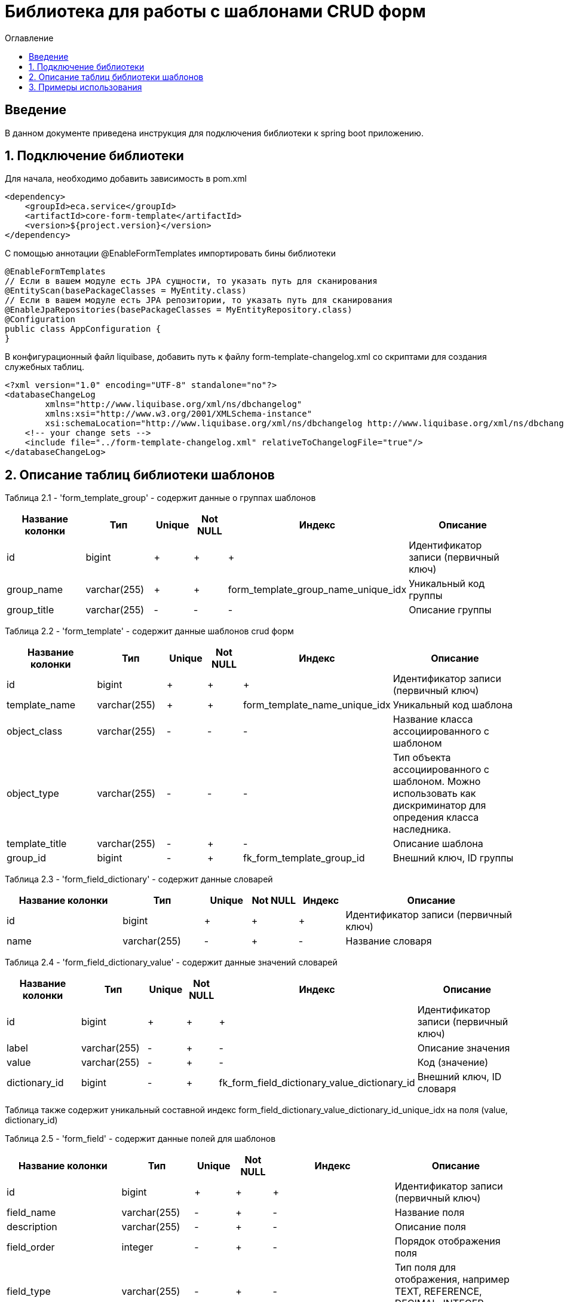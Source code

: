 = Библиотека для работы с шаблонами CRUD форм
:toc:
:toc-title: Оглавление

== Введение

В данном документе приведена инструкция для подключения библиотеки к spring boot приложению.

== 1. Подключение библиотеки

Для начала, необходимо добавить зависимость в pom.xml

[source,xml]
----
<dependency>
    <groupId>eca.service</groupId>
    <artifactId>core-form-template</artifactId>
    <version>${project.version}</version>
</dependency>
----

С помощью аннотации @EnableFormTemplates импортировать бины библиотеки

[source,java]
----
@EnableFormTemplates
// Если в вашем модуле есть JPA сущности, то указать путь для сканирования
@EntityScan(basePackageClasses = MyEntity.class)
// Если в вашем модуле есть JPA репозитории, то указать путь для сканирования
@EnableJpaRepositories(basePackageClasses = MyEntityRepository.class)
@Configuration
public class AppConfiguration {
}
----

В конфигурационный файл liquibase, добавить путь к файлу form-template-changelog.xml со скриптами для создания служебных таблиц.

[source,xml]
----
<?xml version="1.0" encoding="UTF-8" standalone="no"?>
<databaseChangeLog
        xmlns="http://www.liquibase.org/xml/ns/dbchangelog"
        xmlns:xsi="http://www.w3.org/2001/XMLSchema-instance"
        xsi:schemaLocation="http://www.liquibase.org/xml/ns/dbchangelog http://www.liquibase.org/xml/ns/dbchangelog/dbchangelog-3.4.xsd">
    <!-- your change sets -->
    <include file="../form-template-changelog.xml" relativeToChangelogFile="true"/>
</databaseChangeLog>
----

== 2. Описание таблиц библиотеки шаблонов

Таблица 2.1 - 'form_template_group' - содержит данные о группах шаблонов
[cols="^20%,^14%,^8%,^8%,^8%,^30%",options="header"]
|===
|Название колонки|Тип|Unique|Not NULL|Индекс|Описание
|id                      |bigint           |+|+|+                                     |Идентификатор записи (первичный ключ)
|group_name              |varchar(255)     |+|+|form_template_group_name_unique_idx   |Уникальный код группы
|group_title             |varchar(255)     |-|-|-                                     |Описание группы
|===

Таблица 2.2 - 'form_template' - содержит данные шаблонов crud форм
[cols="^20%,^14%,^8%,^8%,^8%,^30%",options="header"]
|===
|Название колонки|Тип|Unique|Not NULL|Индекс|Описание
|id                      |bigint           |+|+|+                             |Идентификатор записи (первичный ключ)
|template_name           |varchar(255)     |+|+|form_template_name_unique_idx |Уникальный код шаблона
|object_class            |varchar(255)     |-|-|-                             |Название класса ассоциированного с шаблоном
|object_type             |varchar(255)     |-|-|-                             |Тип объекта ассоциированного с шаблоном. Можно использовать как дискриминатор для опредения класса наследника.
|template_title          |varchar(255)     |-|+|-                             |Описание шаблона
|group_id                |bigint           |-|+|fk_form_template_group_id     |Внешний ключ, ID группы
|===

Таблица 2.3 - 'form_field_dictionary' - содержит данные словарей
[cols="^20%,^14%,^8%,^8%,^8%,^30%",options="header"]
|===
|Название колонки|Тип|Unique|Not NULL|Индекс|Описание
|id                         |bigint           |+|+|+                                 |Идентификатор записи (первичный ключ)
|name                       |varchar(255)     |-|+|-                                 |Название словаря
|===

Таблица 2.4 - 'form_field_dictionary_value' - содержит данные значений словарей
[cols="^20%,^14%,^8%,^8%,^8%,^30%",options="header"]
|===
|Название колонки|Тип|Unique|Not NULL|Индекс|Описание
|id                         |bigint           |+|+|+                                               |Идентификатор записи (первичный ключ)
|label                      |varchar(255)     |-|+|-                                               |Описание значения
|value                      |varchar(255)     |-|+|-                                               |Код (значение)
|dictionary_id              |bigint           |-|+|fk_form_field_dictionary_value_dictionary_id    |Внешний ключ, ID словаря
|===

Таблица также содержит уникальный составной индекс form_field_dictionary_value_dictionary_id_unique_idx на поля (value, dictionary_id)

Таблица 2.5 - 'form_field' - содержит данные полей для шаблонов
[cols="^20%,^14%,^8%,^8%,^8%,^30%",options="header"]
|===
|Название колонки|Тип|Unique|Not NULL|Индекс|Описание
|id                         |bigint           |+|+|+                                 |Идентификатор записи (первичный ключ)
|field_name                 |varchar(255)     |-|+|-                                 |Название поля
|description                |varchar(255)     |-|+|-                                 |Описание поля
|field_order                |integer          |-|+|-                                 |Порядок отображения поля
|field_type                 |varchar(255)     |-|+|-                                 |Тип поля для отображения, например TEXT, REFERENCE, DECIMAL, INTEGER, BOOLEAN.
|min_value                  |numeric(19,2)    |-|-|-                                 |Мин. значение (заполняется для числовых полей INTEGER, DECIMAL)
|min_inclusive              |boolean          |-|-|-                                 |Флаг для включения нижней границы
|max_value                  |numeric(19,2)    |-|-|-                                 |Макс. значение (заполняется для числовых полей INTEGER, DECIMAL)
|max_inclusive              |boolean          |-|-|-                                 |Флаг для включения верхней границы
|max_length                 |integer          |-|-|-                                 |Макс. длина поля
|pattern                    |varchar(255)     |-|-|-                                 |Регулярное выражение для поля
|invalid_pattern_message    |varchar(255)     |-|-|-                                 |Текст ошибки при несоответствии значения регулярному выражению (pattern)
|dictionary_id              |bigint           |-|-|fk_form_field_dictionary_id       |Внешний ключ, ID словаря (заполняется для полей типа REFERENCE)
|template_id                |bigint           |-|+|fk_form_template_id               |Внешний ключ, ID шаблона
|place_holder               |varchar(255)     |-|-|-                                 |Значение для подсказки ввода
|default_value              |varchar(255)     |-|-|-                                 |Значение по умолчанию для поля
|read_only                  |boolean          |-|-|-                                 |Read only поле
|===

== 3. Примеры использования

Ниже приведен пример контроллера для получения шаблонов форм:

[source,java]
----
@Slf4j
@RestController
@RequestMapping("/form-templates")
@RequiredArgsConstructor
public class FormTemplatesController {

    private final FormTemplateProvider formTemplateProvider;

    /**
     * Gets form templates.
     *
     * @return form templates list
     */
    @GetMapping(value = "/list")
    public List<FormTemplateDto> getTemplates() {
        return formTemplateProvider.getTemplates("groupName");
    }

    /**
     * Gets user form template.
     *
     * @return user form template
     */
    @GetMapping(value = "/user-form")
    public FormTemplateDto getUserFormTemplate() {
        return formTemplateProvider.getTemplate("userForm");
    }
}
----
